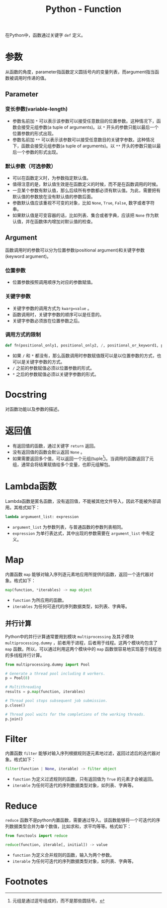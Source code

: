 #+title: Python - Function

在Python中，函数通过关键字 =def= 定义。
* 参数
从函数的角度，parameter指函数定义圆括号内的变量列表，而argument指当函数被调用时传递的值。
** Parameter
*** 变长参数(variable-length)
- 参数名前加 =*= 可以表示该参数可以接受任意数目的位置参数。这种情况下，函数会接受元组参数(a tuple of arguments)。以 =*= 开头的参数只能以最后一个位置参数的形式出现。
- 参数名前加 =**= 可以表示该参数可以接受任意数目的关键字参数。这种情况下，函数会接受元组参数(a tuple of arguments)。以 =**= 开头的参数只能以最后一个参数的形式出现。  
*** 默认参数（可选参数）
- 可以在函数定义时，为参数指定默认值。
- 值得注意的是，默认值生效是在函数定义的时候，而不是在函数调用的时候。
- 一旦某个参数有默认值，那么后续所有参数都必须有默认值。为此，需要把有默认值的参数放在没有默认值的参数后面。
- 参数默认值应该重视不可变的对象，比如 =None=, =True=, =False=, 数字或者字符串。
- 如果默认值是可变容器的话，比如列表、集合或者字典，应该把 =None= 作为默认值，并在函数体内增加对默认值的检查。
** Argument
函数调用时的参数可以分为位置参数(positional argument)和关键字参数(keyword argument)。
*** 位置参数
- 位置参数按照调用顺序为对应的参数赋值。
*** 关键字参数
- 关键字参数的调用方式为 =kwarg=value= 。
- 函数调用时，关键字参数的顺序可以是任意的。
- 关键字参数必须放在位置参数之后。
*** 调用方式的限制
#+begin_src python
  def fn(positional_only1, positional_only2, /, positional_or_keyword1, positional_or_keyword2, *, keyword_only1, keyword_only2):
#+end_src
- 如果 =/= 和 =*= 都没有，那么函数调用时参数赋值既可以是以位置参数的方式，也可以是关键字参数的方式。
- =/= 之前的参数赋值必须以位置参数的形式。
- =*= 之后的参数赋值必须以关键字参数的形式。
* Docstring
对函数功能以及参数的描述。
* 返回值
- 有返回值的函数，通过关键字 =return= 返回。
- 没有返回值的函数会默认返回 =None= 。
- 如果需要返回多个值，可以返回一个元组(tuple[fn:1])。当调用的函数返回了元组，通常会将结果赋值给多个变量，也即元组解包。
* Lambda函数
Lambda函数是匿名函数，没有返回值，不能被其他文件导入，因此不能被外部调用。其格式如下：
#+begin_src python
  lambda argumuent_list: expression
#+end_src
- =argument_list= 为参数列表，与普通函数的参数列表相同。
- =expression= 为单行表达式，其中出现的参数需要在 =argument_list= 中有定义。
* Map
内置函数 =map= 能够对输入序列逐元素地应用所提供的函数，返回一个迭代器对象。格式如下：
#+begin_src python
  map(function, *iterables) -> map object
#+end_src
- =function= 为所应用的函数。
- =iterables= 为任何可迭代的序列数据类型，如列表、字典等。
** 并行计算
Python中的并行计算通常要用到模块 =multiprocessing= 及其子模块 =multiprocessing.dummy= ，前者用于进程，后者用于线程。这两个模块均包含了 =map= 函数。所以，可以通过利用这两个模块中的 =map= 函数很容易地实现基于线程池的多线程并行计算。
#+begin_src python
  from multiprocessing.dummy import Pool

  # Generate a thread pool including 8 workers.
  p = Pool(8)

  # Multithreading
  results = p.map(function, iterables)

  # Thread pool stops subsequent job submission.
  p.close()

  # Thread pool waits for the completions of the working threads.
  p.join()
#+end_src
* Filter
内置函数 =filter= 能够对输入序列根据规则逐元素地过滤，返回过滤后的迭代器对象。格式如下：
#+begin_src python
  filter(function | None, iterable) -> filter object
#+end_src
- =function= 为定义过滤规则的函数，只有返回值为 =True= 的元素才会被返回。
- =iterable= 为任何可迭代的序列数据类型对象，如列表、字典等。
* Reduce
=reduce= 函数不是python内置函数，需要通过导入。该函数能够将一个可迭代的序列数据类型合并为单个数值，比如求和，求平均等等。格式如下：
#+begin_src python
  from functools import reduce

  reduce(function, iterable[, initial]) -> value
#+end_src
- =function= 为定义合并规则的函数，输入为两个参数。
- =iterable= 为任何可迭代的序列数据类型对象，如列表、字典等。

* Footnotes

[fn:1] 元组是通过逗号组成的，而不是那些圆括号。
